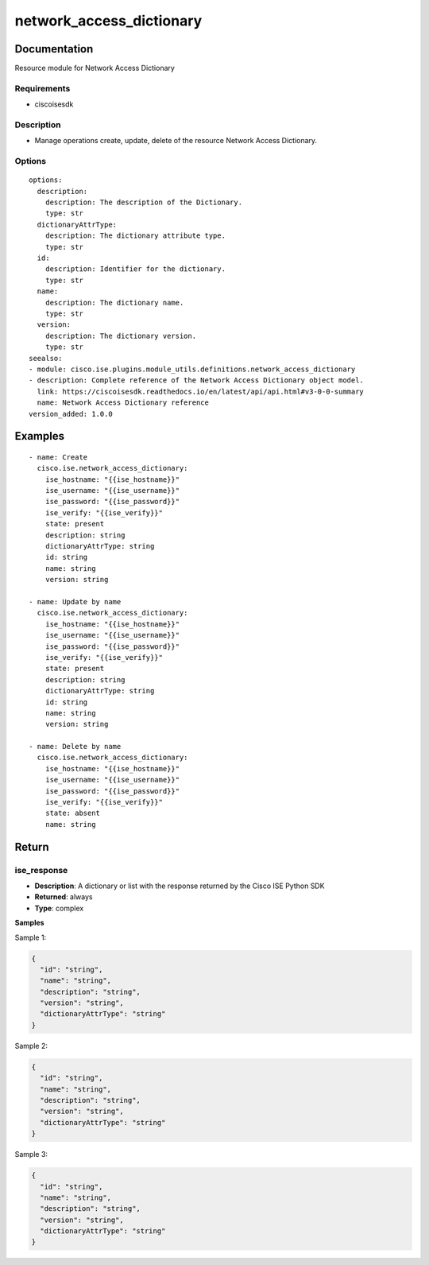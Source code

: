 .. _network_access_dictionary:

=========================
network_access_dictionary
=========================

Documentation
=============

Resource module for Network Access Dictionary

Requirements
------------
- ciscoisesdk


Description
-----------
- Manage operations create, update, delete of the resource Network Access Dictionary.


Options
-------
::

  options:
    description:
      description: The description of the Dictionary.
      type: str
    dictionaryAttrType:
      description: The dictionary attribute type.
      type: str
    id:
      description: Identifier for the dictionary.
      type: str
    name:
      description: The dictionary name.
      type: str
    version:
      description: The dictionary version.
      type: str
  seealso:
  - module: cisco.ise.plugins.module_utils.definitions.network_access_dictionary
  - description: Complete reference of the Network Access Dictionary object model.
    link: https://ciscoisesdk.readthedocs.io/en/latest/api/api.html#v3-0-0-summary
    name: Network Access Dictionary reference
  version_added: 1.0.0


Examples
=========

::

  - name: Create
    cisco.ise.network_access_dictionary:
      ise_hostname: "{{ise_hostname}}"
      ise_username: "{{ise_username}}"
      ise_password: "{{ise_password}}"
      ise_verify: "{{ise_verify}}"
      state: present
      description: string
      dictionaryAttrType: string
      id: string
      name: string
      version: string

  - name: Update by name
    cisco.ise.network_access_dictionary:
      ise_hostname: "{{ise_hostname}}"
      ise_username: "{{ise_username}}"
      ise_password: "{{ise_password}}"
      ise_verify: "{{ise_verify}}"
      state: present
      description: string
      dictionaryAttrType: string
      id: string
      name: string
      version: string

  - name: Delete by name
    cisco.ise.network_access_dictionary:
      ise_hostname: "{{ise_hostname}}"
      ise_username: "{{ise_username}}"
      ise_password: "{{ise_password}}"
      ise_verify: "{{ise_verify}}"
      state: absent
      name: string



Return
=======

ise_response
------------

- **Description**: A dictionary or list with the response returned by the Cisco ISE Python SDK
- **Returned**: always
- **Type**: complex

**Samples**

Sample 1:

.. code-block:: json

    {
      "id": "string",
      "name": "string",
      "description": "string",
      "version": "string",
      "dictionaryAttrType": "string"
    }

Sample 2:

.. code-block:: json

    {
      "id": "string",
      "name": "string",
      "description": "string",
      "version": "string",
      "dictionaryAttrType": "string"
    }

Sample 3:

.. code-block:: json

    {
      "id": "string",
      "name": "string",
      "description": "string",
      "version": "string",
      "dictionaryAttrType": "string"
    }

